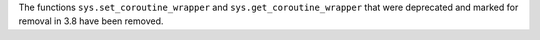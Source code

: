 The functions ``sys.set_coroutine_wrapper`` and ``sys.get_coroutine_wrapper``
that were deprecated and marked for removal in 3.8 have been removed.
